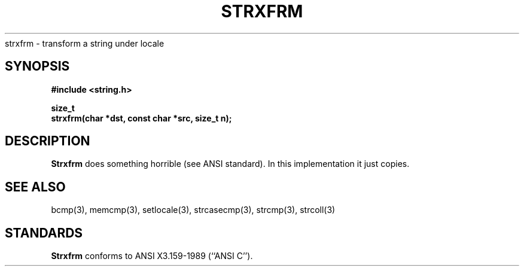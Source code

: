 .\" Copyright (c) 1990 The Regents of the University of California.
.\" All rights reserved.
.\"
.\" This code is derived from software contributed to Berkeley by
.\" Chris Torek.
.\"
.\" %sccs.include.redist.man%
.\"
.\"	@(#)strxfrm.3	5.2 (Berkeley) 6/24/90
.\"
.TH STRXFRM 3 ""
.UC 7
strxfrm \- transform a string under locale
.SH SYNOPSIS
.nf
.ft B
#include <string.h>

size_t
strxfrm(char *dst, const char *src, size_t n);
.ft R
.fi
.SH DESCRIPTION
.B Strxfrm
does something horrible (see ANSI standard).
In this implementation it just copies.
.SH SEE ALSO
bcmp(3), memcmp(3), setlocale(3), strcasecmp(3), strcmp(3), strcoll(3)
.SH STANDARDS
.B Strxfrm
conforms to ANSI X3.159-1989 (``ANSI C'').
